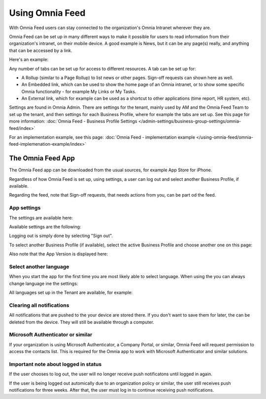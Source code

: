 Using Omnia Feed
===================

With Omnia Feed users can stay connected to the organization's Omnia Intranet wherever they are. 

Omnia Feed can be set up in many different ways to make it possible for users to read information from their organization's intranet, on their mobile device. A good example is News, but it can be any page(s) really, and anything that can be accessed by a link. 

Here's an example:

.. image:: omnia-feed-test-v7-700.png

Any number of tabs can be set up for access to different resources. A tab can be set up for:

+ A Rollup (similar to a Page Rollup) to list news or other pages. Sign-off requests can shown here as well.
+ An Embedded link, which can be used to show the home page of an Omnia intranet, or to show some specific Omnia functionality - for example My Links or My Tasks.
+ An External link, which for example can be used as a shortcut to other applications (time report, HR system, etc).

Settings are found in Omnia Admin. There are settings for the tenant, mainly used by AM and the Omnia Feed Team to set up the tenant, and then settings for each Business Profile, where for example the tabs are set up. See this page for more information: :doc:`Omnia Feed - Business Profile Settings </admin-settings/business-group-settings/omnia-feed/index>`

For an implementation example, see this page: :doc:`Omnia Feed - implementation example </using-omnia-feed/omnia-feed-implemenation-example/index>`

The Omnia Feed App
*******************
The Omnia Feed app can be downloaded from the usual sources, for example App Store for iPhone.  

Regardless of how Omnia Feed is set up, using settings, a user can log out and select another Business Profile, if available.

Regarding the feed, note that Sign-off requests, that needs actions from you, can be part od the feed.

App settings
---------------
The settings are available here:

.. image:: omnia-feed-settings-menu-v7-700.png

Available settings are the following:

.. image:: omnia-feed-settings-available-v7-700.png

Logging out is simply done by selecting "Sign out".

To select another Business Profile (if available), select the active Business Profile and choose another one on this page:

.. image:: omnia-feed-settings-bp-v7-700.png

Also note that the App Version is displayed here:

.. image:: omnia-feed-settings-version-v7-700.png

Select another language
--------------------------
When you start the app for the first time you are most likely able to select language. When using the you can always change language ine the settings:

.. image:: omnia-feed-settings-language-700.png

All languages set up in the Tenant are available, for example:

.. image:: omnia-feed-settings-language-select-700.png

Clearing all notifications
---------------------------
All notifications that are pushed to the your device are stored there. If you don't want to save them for later, the can be deleted from the device. They will still be available through a computer.

.. image:: omnia-feed-settings-language-clear-700.png

Microsoft Authenticator or similar
---------------------------------------------
If your organization is using Microsoft Authenticator, a Company Portal, or similar, Omnia Feed will request permission to access the contacts list. This is required for the Omnia app to work with Microsoft Authenticator and similar solutions.

Important note about logged in status
--------------------------------------
If the user chooses to log out, the user will no longer receive push notificatons until logged in again.

If the user is being logged out automically due to an organization policy or similar, the user still receives push notifications for three weeks. After that, the user must log in to continue receiving push notifications.

